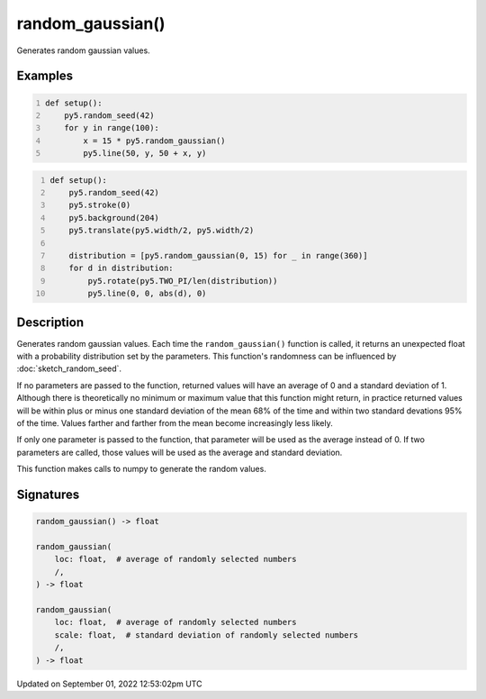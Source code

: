 random_gaussian()
=================

Generates random gaussian values.

Examples
--------

.. raw:: html

    <div class="example-table">

.. raw:: html

    <div class="example-row"><div class="example-cell-image">

.. image:: /images/reference/Sketch_random_gaussian_0.png
    :alt: example picture for random_gaussian()

.. raw:: html

    </div><div class="example-cell-code">

.. code:: python
    :number-lines:

    def setup():
        py5.random_seed(42)
        for y in range(100):
            x = 15 * py5.random_gaussian()
            py5.line(50, y, 50 + x, y)

.. raw:: html

    </div></div>

.. raw:: html

    <div class="example-row"><div class="example-cell-image">

.. image:: /images/reference/Sketch_random_gaussian_1.png
    :alt: example picture for random_gaussian()

.. raw:: html

    </div><div class="example-cell-code">

.. code:: python
    :number-lines:

    def setup():
        py5.random_seed(42)
        py5.stroke(0)
        py5.background(204)
        py5.translate(py5.width/2, py5.width/2)

        distribution = [py5.random_gaussian(0, 15) for _ in range(360)]
        for d in distribution:
            py5.rotate(py5.TWO_PI/len(distribution))
            py5.line(0, 0, abs(d), 0)

.. raw:: html

    </div></div>

.. raw:: html

    </div>

Description
-----------

Generates random gaussian values. Each time the ``random_gaussian()`` function is called, it returns an unexpected float with a probability distribution set by the parameters.  This function's randomness can be influenced by :doc:`sketch_random_seed`.

If no parameters are passed to the function, returned values will have an average of 0 and a standard deviation of 1. Although there is theoretically no minimum or maximum value that this function might return, in practice returned values will be within plus or minus one standard deviation of the mean 68% of the time and within two standard devations 95% of the time. Values farther and farther from the mean become increasingly less likely.

If only one parameter is passed to the function, that parameter will be used as the average instead of 0. If two parameters are called, those values will be used as the average and standard deviation.

This function makes calls to numpy to generate the random values.

Signatures
----------

.. code:: python

    random_gaussian() -> float

    random_gaussian(
        loc: float,  # average of randomly selected numbers
        /,
    ) -> float

    random_gaussian(
        loc: float,  # average of randomly selected numbers
        scale: float,  # standard deviation of randomly selected numbers
        /,
    ) -> float
Updated on September 01, 2022 12:53:02pm UTC


